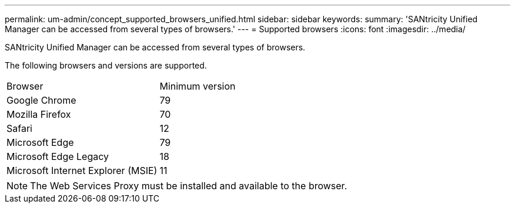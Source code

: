 ---
permalink: um-admin/concept_supported_browsers_unified.html
sidebar: sidebar
keywords: 
summary: 'SANtricity Unified Manager can be accessed from several types of browsers.'
---
= Supported browsers
:icons: font
:imagesdir: ../media/

[.lead]
SANtricity Unified Manager can be accessed from several types of browsers.

The following browsers and versions are supported.

|===
| Browser| Minimum version
a|
Google Chrome
a|
79
a|
Mozilla Firefox
a|
70
a|
Safari
a|
12
a|
Microsoft Edge
a|
79
a|
Microsoft Edge Legacy
a|
18
a|
Microsoft Internet Explorer (MSIE)
a|
11
|===

[NOTE]
====
The Web Services Proxy must be installed and available to the browser.
====
